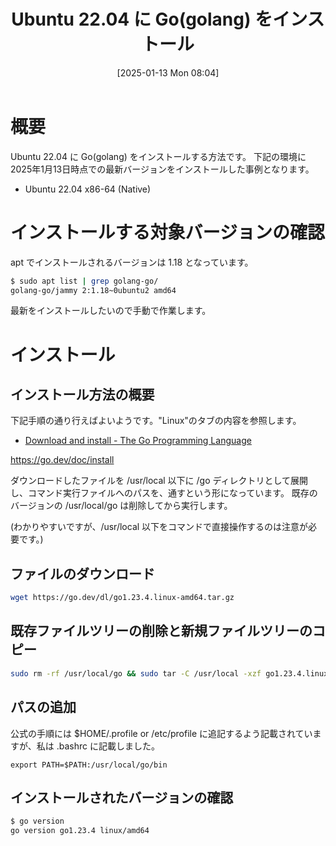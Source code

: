 #+BLOG: wurly-blog
#+POSTID: 1722
#+ORG2BLOG:
#+DATE: [2025-01-13 Mon 08:04]
#+OPTIONS: toc:nil num:nil todo:nil pri:nil tags:nil ^:nil
#+CATEGORY: golang
#+TAGS: 
#+DESCRIPTION:
#+TITLE: Ubuntu 22.04 に Go(golang) をインストール

* 概要

Ubuntu 22.04 に Go(golang) をインストールする方法です。
下記の環境に 2025年1月13日時点での最新バージョンをインストールした事例となります。

 - Ubuntu 22.04 x86-64 (Native)

* インストールする対象バージョンの確認

apt でインストールされるバージョンは 1.18 となっています。

#+begin_src bash
$ sudo apt list | grep golang-go/
golang-go/jammy 2:1.18~0ubuntu2 amd64
#+end_src

最新をインストールしたいので手動で作業します。

* インストール

** インストール方法の概要

下記手順の通り行えばよいようです。"Linux"のタブの内容を参照します。

- [[https://go.dev/doc/install][Download and install - The Go Programming Language]]

https://go.dev/doc/install

ダウンロードしたファイルを /usr/local 以下に /go ディレクトリとして展開し、コマンド実行ファイルへのパスを、通すという形になっています。
既存のバージョンの /usr/local/go は削除してから実行します。

(わかりやすいですが、/usr/local 以下をコマンドで直接操作するのは注意が必要です。)

** ファイルのダウンロード

#+begin_src bash
wget https://go.dev/dl/go1.23.4.linux-amd64.tar.gz
#+end_src

** 既存ファイルツリーの削除と新規ファイルツリーのコピー

#+begin_src bash
sudo rm -rf /usr/local/go && sudo tar -C /usr/local -xzf go1.23.4.linux-amd64.tar.gz
#+end_src

** パスの追加

公式の手順には $HOME/.profile or /etc/profile に追記するよう記載されていますが、私は .bashrc に記載しました。

#+begin_src
export PATH=$PATH:/usr/local/go/bin
#+end_src

** インストールされたバージョンの確認

#+begin_src bash
$ go version
go version go1.23.4 linux/amd64
#+end_src

